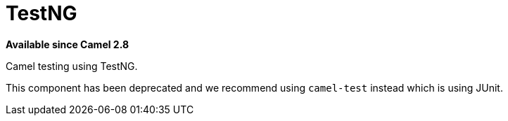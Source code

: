 [[testng-component]]
= TestNG Component (deprecated)
:docTitle: TestNG
:artifactId: camel-testng
:description: Camel unit testing with TestNG
:since: 2.8
:deprecated: *deprecated*

*Available since Camel 2.8*

Camel testing using TestNG.

This component has been deprecated and we recommend using `camel-test` instead which is using JUnit.
